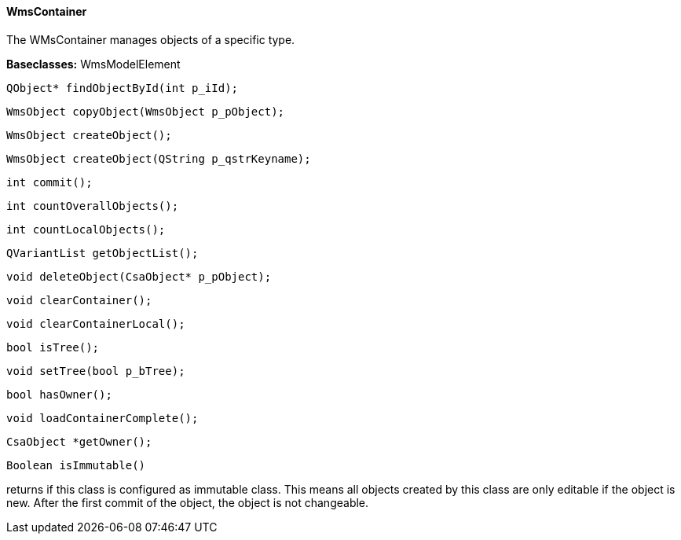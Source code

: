 ==== WmsContainer

The WMsContainer manages objects of a specific type.

*Baseclasses:* WmsModelElement

[source, java]
----
QObject* findObjectById(int p_iId);
----

[source, java]
----
WmsObject copyObject(WmsObject p_pObject);
----

[source, java]
----
WmsObject createObject();
----

[source, java]
----
WmsObject createObject(QString p_qstrKeyname);
----

[source, java]
----
int commit();
----

[source, java]
----
int countOverallObjects();
----

[source, java]
----
int countLocalObjects();
----

[source, java]
----
QVariantList getObjectList();
----

[source, java]
----
void deleteObject(CsaObject* p_pObject);
----

[source, java]
----
void clearContainer();
----

[source, java]
----
void clearContainerLocal();
----

[source, java]
----
bool isTree();
----

[source, java]
----
void setTree(bool p_bTree);
----

[source, java]
----
bool hasOwner();
----

[source, java]
----
void loadContainerComplete();
----

[source, java]
----
CsaObject *getOwner();
----

[source, java]
----
Boolean isImmutable()
----

returns if this class is configured as immutable class. This means all objects created by this class are only editable if the object is new. After the first commit of the object, the object is not changeable.